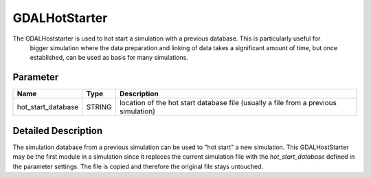 ==============
GDALHotStarter
==============


The GDALHoststarter is used to hot start a simulation with a previous database. This is particularly useful for
 bigger simulation where the data preparation and linking of data takes a significant amount of time, but once established,
 can be used as basis for many simulations.

Parameter
---------

+-------------------+------------------------+-------------------------------------------------------------------------------------+
|        Name       |          Type          |       Description                                                                   |
+===================+========================+=====================================================================================+
|hot_start_database | STRING                 | location of the hot start database file (usually a file from a previous simulation) |
+-------------------+------------------------+-------------------------------------------------------------------------------------+


Detailed Description
--------------------

The simulation database from a previous simulation can be used to "hot start" a new simulation. This GDALHostStarter may
be the first module in a simulation since it replaces the current simulation file with the *hot_start_database* defined in the
parameter settings. The file is copied and therefore the original file stays untouched.




